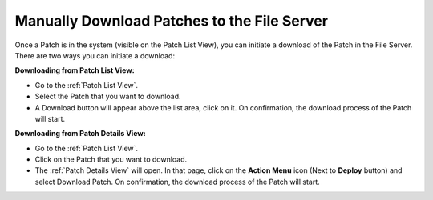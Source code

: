 *********************************************
Manually Download Patches to the File Server
*********************************************

Once a Patch is in the system (visible on the Patch List View), you can initiate a download of the Patch in the File Server. There
are two ways you can initiate a download:

**Downloading from Patch List View:**

- Go to the :ref:`Patch List View`.

- Select the Patch that you want to download.

- A Download button will appear above the list area, click on it. On confirmation, the download process of the Patch will start.

**Downloading from Patch Details View:**

- Go to the :ref:`Patch List View`.

- Click on the Patch that you want to download. 

- The :ref:`Patch Details View` will open. In that page, click on the **Action Menu** icon (Next to **Deploy** button) and select Download Patch. 
  On confirmation, the download process of the Patch will start.